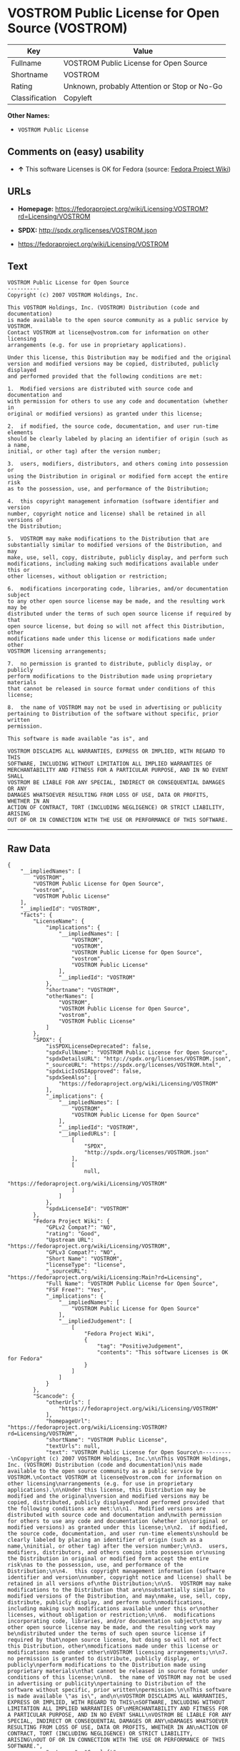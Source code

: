 * VOSTROM Public License for Open Source (VOSTROM)

| Key              | Value                                          |
|------------------+------------------------------------------------|
| Fullname         | VOSTROM Public License for Open Source         |
| Shortname        | VOSTROM                                        |
| Rating           | Unknown, probably Attention or Stop or No-Go   |
| Classification   | Copyleft                                       |

*Other Names:*

- =VOSTROM Public License=

** Comments on (easy) usability

- *↑* This software Licenses is OK for Fedora (source:
  [[https://fedoraproject.org/wiki/Licensing:Main?rd=Licensing][Fedora
  Project Wiki]])

** URLs

- *Homepage:*
  https://fedoraproject.org/wiki/Licensing:VOSTROM?rd=Licensing/VOSTROM

- *SPDX:* http://spdx.org/licenses/VOSTROM.json

- https://fedoraproject.org/wiki/Licensing/VOSTROM

** Text

#+BEGIN_EXAMPLE
    VOSTROM Public License for Open Source
    ----------
    Copyright (c) 2007 VOSTROM Holdings, Inc.

    This VOSTROM Holdings, Inc. (VOSTROM) Distribution (code and documentation)
    is made available to the open source community as a public service by VOSTROM.
    Contact VOSTROM at license@vostrom.com for information on other licensing
    arrangements (e.g. for use in proprietary applications).

    Under this license, this Distribution may be modified and the original
    version and modified versions may be copied, distributed, publicly displayed
    and performed provided that the following conditions are met:

    1.  Modified versions are distributed with source code and documentation and
    with permission for others to use any code and documentation (whether in
    original or modified versions) as granted under this license;

    2.  if modified, the source code, documentation, and user run-time elements
    should be clearly labeled by placing an identifier of origin (such as a name,
    initial, or other tag) after the version number;

    3.  users, modifiers, distributors, and others coming into possession or
    using the Distribution in original or modified form accept the entire risk
    as to the possession, use, and performance of the Distribution;

    4.  this copyright management information (software identifier and version
    number, copyright notice and license) shall be retained in all versions of
    the Distribution;

    5.  VOSTROM may make modifications to the Distribution that are
    substantially similar to modified versions of the Distribution, and may
    make, use, sell, copy, distribute, publicly display, and perform such
    modifications, including making such modifications available under this or
    other licenses, without obligation or restriction;

    6.  modifications incorporating code, libraries, and/or documentation subject
    to any other open source license may be made, and the resulting work may be
    distributed under the terms of such open source license if required by that
    open source license, but doing so will not affect this Distribution, other
    modifications made under this license or modifications made under other
    VOSTROM licensing arrangements;

    7.  no permission is granted to distribute, publicly display, or publicly
    perform modifications to the Distribution made using proprietary materials
    that cannot be released in source format under conditions of this license;

    8.  the name of VOSTROM may not be used in advertising or publicity
    pertaining to Distribution of the software without specific, prior written
    permission.

    This software is made available "as is", and

    VOSTROM DISCLAIMS ALL WARRANTIES, EXPRESS OR IMPLIED, WITH REGARD TO THIS
    SOFTWARE, INCLUDING WITHOUT LIMITATION ALL IMPLIED WARRANTIES OF
    MERCHANTABILITY AND FITNESS FOR A PARTICULAR PURPOSE, AND IN NO EVENT SHALL
    VOSTROM BE LIABLE FOR ANY SPECIAL, INDIRECT OR CONSEQUENTIAL DAMAGES OR ANY
    DAMAGES WHATSOEVER RESULTING FROM LOSS OF USE, DATA OR PROFITS, WHETHER IN AN
    ACTION OF CONTRACT, TORT (INCLUDING NEGLIGENCE) OR STRICT LIABILITY, ARISING
    OUT OF OR IN CONNECTION WITH THE USE OR PERFORMANCE OF THIS SOFTWARE.
#+END_EXAMPLE

--------------

** Raw Data

#+BEGIN_EXAMPLE
    {
        "__impliedNames": [
            "VOSTROM",
            "VOSTROM Public License for Open Source",
            "vostrom",
            "VOSTROM Public License"
        ],
        "__impliedId": "VOSTROM",
        "facts": {
            "LicenseName": {
                "implications": {
                    "__impliedNames": [
                        "VOSTROM",
                        "VOSTROM",
                        "VOSTROM Public License for Open Source",
                        "vostrom",
                        "VOSTROM Public License"
                    ],
                    "__impliedId": "VOSTROM"
                },
                "shortname": "VOSTROM",
                "otherNames": [
                    "VOSTROM",
                    "VOSTROM Public License for Open Source",
                    "vostrom",
                    "VOSTROM Public License"
                ]
            },
            "SPDX": {
                "isSPDXLicenseDeprecated": false,
                "spdxFullName": "VOSTROM Public License for Open Source",
                "spdxDetailsURL": "http://spdx.org/licenses/VOSTROM.json",
                "_sourceURL": "https://spdx.org/licenses/VOSTROM.html",
                "spdxLicIsOSIApproved": false,
                "spdxSeeAlso": [
                    "https://fedoraproject.org/wiki/Licensing/VOSTROM"
                ],
                "_implications": {
                    "__impliedNames": [
                        "VOSTROM",
                        "VOSTROM Public License for Open Source"
                    ],
                    "__impliedId": "VOSTROM",
                    "__impliedURLs": [
                        [
                            "SPDX",
                            "http://spdx.org/licenses/VOSTROM.json"
                        ],
                        [
                            null,
                            "https://fedoraproject.org/wiki/Licensing/VOSTROM"
                        ]
                    ]
                },
                "spdxLicenseId": "VOSTROM"
            },
            "Fedora Project Wiki": {
                "GPLv2 Compat?": "NO",
                "rating": "Good",
                "Upstream URL": "https://fedoraproject.org/wiki/Licensing/VOSTROM",
                "GPLv3 Compat?": "NO",
                "Short Name": "VOSTROM",
                "licenseType": "license",
                "_sourceURL": "https://fedoraproject.org/wiki/Licensing:Main?rd=Licensing",
                "Full Name": "VOSTROM Public License for Open Source",
                "FSF Free?": "Yes",
                "_implications": {
                    "__impliedNames": [
                        "VOSTROM Public License for Open Source"
                    ],
                    "__impliedJudgement": [
                        [
                            "Fedora Project Wiki",
                            {
                                "tag": "PositiveJudgement",
                                "contents": "This software Licenses is OK for Fedora"
                            }
                        ]
                    ]
                }
            },
            "Scancode": {
                "otherUrls": [
                    "https://fedoraproject.org/wiki/Licensing/VOSTROM"
                ],
                "homepageUrl": "https://fedoraproject.org/wiki/Licensing:VOSTROM?rd=Licensing/VOSTROM",
                "shortName": "VOSTROM Public License",
                "textUrls": null,
                "text": "VOSTROM Public License for Open Source\n----------\nCopyright (c) 2007 VOSTROM Holdings, Inc.\n\nThis VOSTROM Holdings, Inc. (VOSTROM) Distribution (code and documentation)\nis made available to the open source community as a public service by VOSTROM.\nContact VOSTROM at license@vostrom.com for information on other licensing\narrangements (e.g. for use in proprietary applications).\n\nUnder this license, this Distribution may be modified and the original\nversion and modified versions may be copied, distributed, publicly displayed\nand performed provided that the following conditions are met:\n\n1.  Modified versions are distributed with source code and documentation and\nwith permission for others to use any code and documentation (whether in\noriginal or modified versions) as granted under this license;\n\n2.  if modified, the source code, documentation, and user run-time elements\nshould be clearly labeled by placing an identifier of origin (such as a name,\ninitial, or other tag) after the version number;\n\n3.  users, modifiers, distributors, and others coming into possession or\nusing the Distribution in original or modified form accept the entire risk\nas to the possession, use, and performance of the Distribution;\n\n4.  this copyright management information (software identifier and version\nnumber, copyright notice and license) shall be retained in all versions of\nthe Distribution;\n\n5.  VOSTROM may make modifications to the Distribution that are\nsubstantially similar to modified versions of the Distribution, and may\nmake, use, sell, copy, distribute, publicly display, and perform such\nmodifications, including making such modifications available under this or\nother licenses, without obligation or restriction;\n\n6.  modifications incorporating code, libraries, and/or documentation subject\nto any other open source license may be made, and the resulting work may be\ndistributed under the terms of such open source license if required by that\nopen source license, but doing so will not affect this Distribution, other\nmodifications made under this license or modifications made under other\nVOSTROM licensing arrangements;\n\n7.  no permission is granted to distribute, publicly display, or publicly\nperform modifications to the Distribution made using proprietary materials\nthat cannot be released in source format under conditions of this license;\n\n8.  the name of VOSTROM may not be used in advertising or publicity\npertaining to Distribution of the software without specific, prior written\npermission.\n\nThis software is made available \"as is\", and\n\nVOSTROM DISCLAIMS ALL WARRANTIES, EXPRESS OR IMPLIED, WITH REGARD TO THIS\nSOFTWARE, INCLUDING WITHOUT LIMITATION ALL IMPLIED WARRANTIES OF\nMERCHANTABILITY AND FITNESS FOR A PARTICULAR PURPOSE, AND IN NO EVENT SHALL\nVOSTROM BE LIABLE FOR ANY SPECIAL, INDIRECT OR CONSEQUENTIAL DAMAGES OR ANY\nDAMAGES WHATSOEVER RESULTING FROM LOSS OF USE, DATA OR PROFITS, WHETHER IN AN\nACTION OF CONTRACT, TORT (INCLUDING NEGLIGENCE) OR STRICT LIABILITY, ARISING\nOUT OF OR IN CONNECTION WITH THE USE OR PERFORMANCE OF THIS SOFTWARE.",
                "category": "Copyleft",
                "osiUrl": null,
                "owner": "VOSTROM",
                "_sourceURL": "https://github.com/nexB/scancode-toolkit/blob/develop/src/licensedcode/data/licenses/vostrom.yml",
                "key": "vostrom",
                "name": "VOSTROM Public License for Open Source",
                "spdxId": "VOSTROM",
                "_implications": {
                    "__impliedNames": [
                        "vostrom",
                        "VOSTROM Public License",
                        "VOSTROM"
                    ],
                    "__impliedId": "VOSTROM",
                    "__impliedCopyleft": [
                        [
                            "Scancode",
                            "Copyleft"
                        ]
                    ],
                    "__calculatedCopyleft": "Copyleft",
                    "__impliedText": "VOSTROM Public License for Open Source\n----------\nCopyright (c) 2007 VOSTROM Holdings, Inc.\n\nThis VOSTROM Holdings, Inc. (VOSTROM) Distribution (code and documentation)\nis made available to the open source community as a public service by VOSTROM.\nContact VOSTROM at license@vostrom.com for information on other licensing\narrangements (e.g. for use in proprietary applications).\n\nUnder this license, this Distribution may be modified and the original\nversion and modified versions may be copied, distributed, publicly displayed\nand performed provided that the following conditions are met:\n\n1.  Modified versions are distributed with source code and documentation and\nwith permission for others to use any code and documentation (whether in\noriginal or modified versions) as granted under this license;\n\n2.  if modified, the source code, documentation, and user run-time elements\nshould be clearly labeled by placing an identifier of origin (such as a name,\ninitial, or other tag) after the version number;\n\n3.  users, modifiers, distributors, and others coming into possession or\nusing the Distribution in original or modified form accept the entire risk\nas to the possession, use, and performance of the Distribution;\n\n4.  this copyright management information (software identifier and version\nnumber, copyright notice and license) shall be retained in all versions of\nthe Distribution;\n\n5.  VOSTROM may make modifications to the Distribution that are\nsubstantially similar to modified versions of the Distribution, and may\nmake, use, sell, copy, distribute, publicly display, and perform such\nmodifications, including making such modifications available under this or\nother licenses, without obligation or restriction;\n\n6.  modifications incorporating code, libraries, and/or documentation subject\nto any other open source license may be made, and the resulting work may be\ndistributed under the terms of such open source license if required by that\nopen source license, but doing so will not affect this Distribution, other\nmodifications made under this license or modifications made under other\nVOSTROM licensing arrangements;\n\n7.  no permission is granted to distribute, publicly display, or publicly\nperform modifications to the Distribution made using proprietary materials\nthat cannot be released in source format under conditions of this license;\n\n8.  the name of VOSTROM may not be used in advertising or publicity\npertaining to Distribution of the software without specific, prior written\npermission.\n\nThis software is made available \"as is\", and\n\nVOSTROM DISCLAIMS ALL WARRANTIES, EXPRESS OR IMPLIED, WITH REGARD TO THIS\nSOFTWARE, INCLUDING WITHOUT LIMITATION ALL IMPLIED WARRANTIES OF\nMERCHANTABILITY AND FITNESS FOR A PARTICULAR PURPOSE, AND IN NO EVENT SHALL\nVOSTROM BE LIABLE FOR ANY SPECIAL, INDIRECT OR CONSEQUENTIAL DAMAGES OR ANY\nDAMAGES WHATSOEVER RESULTING FROM LOSS OF USE, DATA OR PROFITS, WHETHER IN AN\nACTION OF CONTRACT, TORT (INCLUDING NEGLIGENCE) OR STRICT LIABILITY, ARISING\nOUT OF OR IN CONNECTION WITH THE USE OR PERFORMANCE OF THIS SOFTWARE.",
                    "__impliedURLs": [
                        [
                            "Homepage",
                            "https://fedoraproject.org/wiki/Licensing:VOSTROM?rd=Licensing/VOSTROM"
                        ],
                        [
                            null,
                            "https://fedoraproject.org/wiki/Licensing/VOSTROM"
                        ]
                    ]
                }
            }
        },
        "__impliedJudgement": [
            [
                "Fedora Project Wiki",
                {
                    "tag": "PositiveJudgement",
                    "contents": "This software Licenses is OK for Fedora"
                }
            ]
        ],
        "__impliedCopyleft": [
            [
                "Scancode",
                "Copyleft"
            ]
        ],
        "__calculatedCopyleft": "Copyleft",
        "__impliedText": "VOSTROM Public License for Open Source\n----------\nCopyright (c) 2007 VOSTROM Holdings, Inc.\n\nThis VOSTROM Holdings, Inc. (VOSTROM) Distribution (code and documentation)\nis made available to the open source community as a public service by VOSTROM.\nContact VOSTROM at license@vostrom.com for information on other licensing\narrangements (e.g. for use in proprietary applications).\n\nUnder this license, this Distribution may be modified and the original\nversion and modified versions may be copied, distributed, publicly displayed\nand performed provided that the following conditions are met:\n\n1.  Modified versions are distributed with source code and documentation and\nwith permission for others to use any code and documentation (whether in\noriginal or modified versions) as granted under this license;\n\n2.  if modified, the source code, documentation, and user run-time elements\nshould be clearly labeled by placing an identifier of origin (such as a name,\ninitial, or other tag) after the version number;\n\n3.  users, modifiers, distributors, and others coming into possession or\nusing the Distribution in original or modified form accept the entire risk\nas to the possession, use, and performance of the Distribution;\n\n4.  this copyright management information (software identifier and version\nnumber, copyright notice and license) shall be retained in all versions of\nthe Distribution;\n\n5.  VOSTROM may make modifications to the Distribution that are\nsubstantially similar to modified versions of the Distribution, and may\nmake, use, sell, copy, distribute, publicly display, and perform such\nmodifications, including making such modifications available under this or\nother licenses, without obligation or restriction;\n\n6.  modifications incorporating code, libraries, and/or documentation subject\nto any other open source license may be made, and the resulting work may be\ndistributed under the terms of such open source license if required by that\nopen source license, but doing so will not affect this Distribution, other\nmodifications made under this license or modifications made under other\nVOSTROM licensing arrangements;\n\n7.  no permission is granted to distribute, publicly display, or publicly\nperform modifications to the Distribution made using proprietary materials\nthat cannot be released in source format under conditions of this license;\n\n8.  the name of VOSTROM may not be used in advertising or publicity\npertaining to Distribution of the software without specific, prior written\npermission.\n\nThis software is made available \"as is\", and\n\nVOSTROM DISCLAIMS ALL WARRANTIES, EXPRESS OR IMPLIED, WITH REGARD TO THIS\nSOFTWARE, INCLUDING WITHOUT LIMITATION ALL IMPLIED WARRANTIES OF\nMERCHANTABILITY AND FITNESS FOR A PARTICULAR PURPOSE, AND IN NO EVENT SHALL\nVOSTROM BE LIABLE FOR ANY SPECIAL, INDIRECT OR CONSEQUENTIAL DAMAGES OR ANY\nDAMAGES WHATSOEVER RESULTING FROM LOSS OF USE, DATA OR PROFITS, WHETHER IN AN\nACTION OF CONTRACT, TORT (INCLUDING NEGLIGENCE) OR STRICT LIABILITY, ARISING\nOUT OF OR IN CONNECTION WITH THE USE OR PERFORMANCE OF THIS SOFTWARE.",
        "__impliedURLs": [
            [
                "SPDX",
                "http://spdx.org/licenses/VOSTROM.json"
            ],
            [
                null,
                "https://fedoraproject.org/wiki/Licensing/VOSTROM"
            ],
            [
                "Homepage",
                "https://fedoraproject.org/wiki/Licensing:VOSTROM?rd=Licensing/VOSTROM"
            ]
        ]
    }
#+END_EXAMPLE